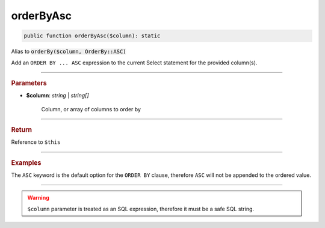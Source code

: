 ----------
orderByAsc
----------

.. code-block:: php

	public function orderByAsc($column): static

Alias to :code:`orderBy($column, OrderBy::ASC)`

Add an ``ORDER BY ... ASC`` expression to the current Select statement for the provided column(s).

----------

.. rubric:: Parameters

* **$column**: *string* | *string[]*  

	Column, or array of columns to order by

----------

.. rubric:: Return
	
Reference to ``$this``

----------

.. rubric:: Examples

The ``ASC`` keyword is the default option for the ``ORDER BY`` clause, therefore ``ASC`` will not be appended to the ordered value.

.. code-block:: php
	:linenos:
	
	$select->orderByAsc('COUNT(*)');
	// SELECT ... ORDER BY COUNT(*)
	
	$select->orderBy(['COUNT(*)', 'Name']);
	// SELECT ... ORDER BY COUNT(*), Name

----------

.. warning:: 
	
	``$column`` parameter is treated as an SQL expression, therefore it must be a safe SQL string.